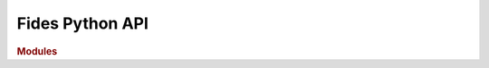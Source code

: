 Fides Python API
================

.. rubric:: Modules

.. autosummary::
   :toctree: generated

   fides
   fides.hessian_approximation
   fides.logging
   fides.minimize
   fides.subproblem
   fides.trust_region
